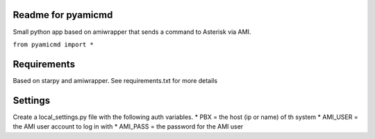 Readme for pyamicmd
------------------------------
Small python app based on amiwrapper that sends a command to Asterisk via AMI.

``from pyamicmd import *``


Requirements
-------------
Based on starpy and amiwrapper. See requirements.txt for more details


Settings
---------
Create a local_settings.py file with the following auth variables.
* PBX = the host (ip or name) of th system
* AMI_USER = the AMI user account to log in with
* AMI_PASS = the password for the AMI user
